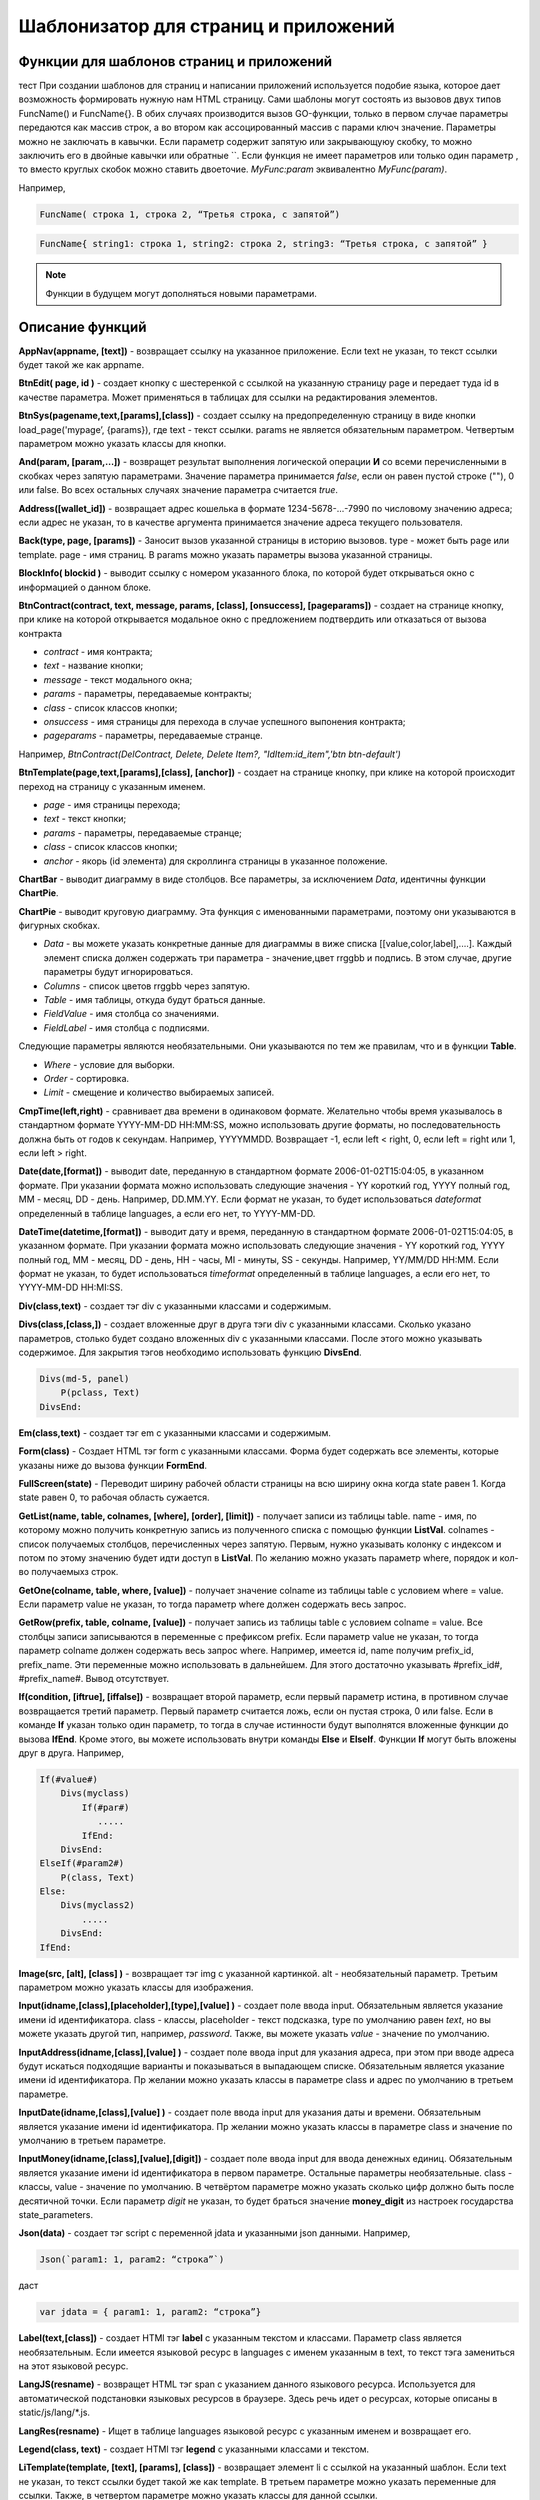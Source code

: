 ################################################################################
Шаблонизатор для страниц и приложений
################################################################################

********************************************************************************
Функции для шаблонов страниц и приложений
********************************************************************************

тест При создании шаблонов для страниц и написании приложений используется подобие языка, которое дает возможность формировать нужную нам HTML страницу.
Сами шаблоны могут состоять из вызовов двух типов 
FuncName() и FuncName{}. В обих случаях производится вызов GO-функции, только в первом случае параметры передаются как массив строк, а во втором как ассоцированный массив с парами ключ значение. Параметры можно не заключать в кавычки. Если параметр содержит запятую или закрывающуюу скобку, то можно заключить его в двойные кавычки или обратные ``. Если функция не имеет параметров или только один параметр , то вместо круглых скобок можно ставить двоеточие. *MyFunc:param* эквивалентно *MyFunc(param)*.


Например,

.. code:: js

      FuncName( строка 1, строка 2, “Третья строка, с запятой”)

.. code:: js

      FuncName{ string1: строка 1, string2: строка 2, string3: “Третья строка, с запятой” }

.. note::

      Функции в будущем могут дополняться новыми параметрами.

********************************************************************************
Описание функций
********************************************************************************

**AppNav(appname, [text])** - возвращает ссылку на указанное приложение. Если text не указан, то текст ссылки будет такой же как appname.

**BtnEdit( page, id )** - создает кнопку с шестеренкой с ссылкой на указанную страницу page и передает туда id в качестве параметра. Может применяться в таблицах для ссылки на редактирования элементов.

**BtnSys(pagename,text,[params],[class])** - создает ссылку на предопределенную страницу в виде кнопки load_page('mypage’, {params}), где text - текст ссылки. params не является обязательным параметром.  Четвертым параметром можно указать классы для кнопки.






**And(param, [param,...])** - возвращет результат выполнения логической операции **И** со всеми перечисленными в скобках через запятую параметрами. Значение параметра принимается *false*, если он равен пустой строке (""), 0 или false. Во всех остальных случаях значение параметра считается *true*.

**Address([wallet_id])** - возвращает адрес кошелька в формате 1234-5678-...-7990 по числовому значению адреса; если адрес не указан, то в качестве аргумента принимается значение адреса текущего пользователя.

**Back(type, page, [params])** - Заносит вызов указанной страницы в историю вызовов. type - может быть page или template. page - имя страниц. В params можно указать параметры вызова указанной страницы.

**BlockInfo( blockid )** - выводит ссылку с номером указанного блока, по которой будет открываться окно с информацией о данном блоке.

**BtnContract(contract, text, message, params, [class], [onsuccess], [pageparams])** - создает на странице кнопку, при клике на которой открывается модальное окно с предложением подтвердить или отказаться от вызова контракта

* *contract* - имя контракта;
* *text* - название кнопки;
* *message* - текст модального окна;
* *params* - параметры, передаваемые контракты;
* *class*  - список классов кнопки;
* *onsuccess* - имя страницы для перехода в случае успешного выпонения контракта;
* *pageparams* - параметры, передаваемые странце. 

Например, *BtnContract(DelContract, Delete, Delete Item?, "IdItem:id_item",'btn btn-default')*

**BtnTemplate(page,text,[params],[class], [anchor])** - создает на странице кнопку, при клике на которой происходит переход на страницу с указанным именем. 

* *page* - имя страницы перехода; 
* *text* - текст кнопки;
* *params* - параметры, передаваемые странце;
* *class*  - список классов кнопки;
* *anchor* - якорь (id элемента) для скроллинга страницы в указанное положение.

**ChartBar** - выводит диаграмму в виде столбцов. Все параметры, за исключением *Data*, идентичны функции **ChartPie**.

**ChartPie** - выводит круговую диаграмму. Эта функция с именованными параметрами, поэтому они указываются в фигурных скобках. 

* *Data* - вы можете указать конкретные данные для диаграммы в виже списка [[value,color,label],....]. Каждый элемент списка должен содержать три параметра - значение,цвет rrggbb и подпись. В этом случае, другие параметры будут игнорироваться.
* *Columns* - список цветов rrggbb через запятую.
* *Table* - имя таблицы, откуда будут браться данные.
* *FieldValue* - имя столбца со значениями.
* *FieldLabel* - имя столбца с подписями.

Следующие параметры являются необязательными. Они указываются по тем же правилам, что и в функции **Table**.

* *Where* - условие для выборки.
* *Order* - сортировка.
* *Limit* - смещение и количество выбираемых записей.

**CmpTime(left,right)** - сравнивает два времени в одинаковом формате. Желательно чтобы время указывалось в стандартном формате YYYY-MM-DD HH:MM:SS, можно использовать другие форматы, но последовательность должна быть от годов к секундам. Например, YYYYMMDD. Возвращает -1, если left < right, 0, если left = right или 1, если left > right.

**Date(date,[format])** - выводит date, переданную в стандартном формате 2006-01-02T15:04:05, в указанном формате. При указании формата можно использовать следующие значения - YY короткий год, YYYY полный год, MM - месяц, DD - день. Например, DD.MM.YY. Если формат не указан, то будет использоваться *dateformat* определенный в таблице languages, а если его нет, то YYYY-MM-DD.

**DateTime(datetime,[format])** - выводит дату и время, переданную в стандартном формате 2006-01-02T15:04:05, в указанном формате. При указании формата можно использовать следующие значения - YY короткий год, YYYY полный год, MM - месяц, DD - день, HH - часы, MI - минуты, SS - секунды. Например, YY/MM/DD HH:MM. Если формат не указан, то будет использоваться *timeformat* определенный в таблице languages, а если его нет, то YYYY-MM-DD HH:MI:SS.

**Div(class,text)** - создает тэг div с указанными классами и содержимым.

**Divs(class,[class,])** - создает вложенные друг в друга тэги div с указанными классами. Сколько указано параметров, столько будет создано вложенных div с указанными классами. После этого можно указывать содержимое. Для закрытия тэгов необходимо использовать функцию **DivsEnd**. 

.. code:: js

      Divs(md-5, panel) 
          P(pclass, Text)
      DivsEnd:

**Em(class,text)** - создает тэг em с указанными классами и содержимым.

**Form(class)** - Создает HTML тэг form с указанными классами. Форма будет содержать все элементы, которые указаны ниже до вызова функции **FormEnd**.

**FullScreen(state)** - Переводит ширину рабочей области страницы на всю ширину окна когда state равен 1. Когда state равен 0, то рабочая область сужается.

**GetList(name, table, colnames, [where], [order], [limit])** - получает записи из таблицы table. name - имя, по которому можно получить конкретную запись из полученного списка с помощью функции **ListVal**. colnames - список получаемых столбцов, перечисленных через запятую. Первым, нужно указывать колонку с индексом и потом по этому значению будет идти доступ в **ListVal**. По желанию можно указать параметр where, порядок и кол-во получаемыхз строк.

**GetOne(colname, table, where, [value])** - получает значение colname из таблицы table с условием where = value. Если параметр value не указан, то тогда параметр where должен содержать весь запрос.

**GetRow(prefix, table, colname, [value])** - получает запись из таблицы table с условием colname = value. Все столбцы записи записываются в переменные с префиксом prefix. Если параметр value не указан, то тогда параметр colname должен содержать весь запрос where.
Например, имеется id, name получим prefix_id, prefix_name. Эти переменные можно использовать в дальнейшем. Для этого достаточно указывать #prefix_id#, #prefix_name#. Вывод отсутствует. 

**If(condition, [iftrue], [iffalse])** - возвращает второй параметр, если первый параметр истина, в противном случае возвращается третий параметр. Первый параметр считается ложь, если он пустая строка, 0 или false. Если в команде **If** указан только один параметр, то тогда в случае истинности будут выполнятся вложенные функции до вызова **IfEnd**. Кроме этого, вы можете использовать внутри команды **Else** и **ElseIf**. Функции **If** могут быть вложены друг в друга. Например,

.. code:: js

      If(#value#) 
          Divs(myclass)
              If(#par#)
                 .....
              IfEnd:
          DivsEnd:
      ElseIf(#param2#)
          P(class, Text)
      Else:
          Divs(myclass2)
              .....
          DivsEnd:
      IfEnd:


**Image(src, [alt], [class] )** - возвращает тэг img с указанной картинкой. alt - необязательный параметр. Третьим параметром можно указать классы для изображения.

**Input(idname,[class],[placeholder],[type],[value] )** - создает поле ввода input. Обязательным является указание имени id идентификатора. class - классы, placeholder - текст подсказка, type по умолчанию равен *text*, но вы можете указать другой тип, например, *password*. Также, вы можете указать *value* - значение по умолчанию.

**InputAddress(idname,[class],[value] )** - создает поле ввода input для указания адреса, при этом при вводе адреса будут искаться подходящие варианты и показываться в выпадающем списке. Обязательным является указание имени id идентификатора. Пр желании можно указать классы в параметре class и адрес по умолчанию в третьем параметре.

**InputDate(idname,[class],[value] )** - создает поле ввода input для указания даты и времени. Обязательным является указание имени id идентификатора. Пр желании можно указать классы в параметре class и значение по умолчанию в третьем параметре.

**InputMoney(idname,[class],[value],[digit])** - создает поле ввода input для ввода денежных единиц. Обязательным является указание имени id идентификатора в первом параметре. Остальные параметры необязательные. class - классы, value - значение по умолчанию. В четвёртом параметре можно указать сколько цифр должно быть после десятичной точки. Если параметр *digit* не указан, то будет браться значение **money_digit** из настроек государства state_parameters.

**Json(data)** - создает тэг script с переменной jdata и указанными json данными.
Например,

.. code:: js

      Json(`param1: 1, param2: “строка”`) 
      
даст 

.. code:: js

      var jdata = { param1: 1, param2: “строка”}

**Label(text,[class])** - создает HTMl тэг **label** с указанным текстом и классами. Параметр class является необязательным. Если имеется языковой ресурс в languages с именем указанным в text, то текст тэга замениться на этот языковой ресурс.

**LangJS(resname)** - возвращет HTML тэг span с указанием данного языкового ресурса. Используется для автоматической подстановки языковых ресурсов в браузере. Здесь речь идет о ресурсах, которые описаны в static/js/lang/*.js.

**LangRes(resname)** - Ищет в таблице languages языковой ресурс с указанным именем и возвращает его.

**Legend(class, text)** - создает HTMl тэг **legend** с указанными классами и текстом. 

**LiTemplate(template, [text], [params], [class])** - возвращает элемент li с сcылкой на указанный шаблон. Если text не указан, то текст ссылки будет такой же как template. В третьем параметре можно указать переменные для ссылки. Также, в четвертом параметре можно указать классы для данной ссылки.

.. code:: js

      LiTemplate(link, mypage, global:1)


**LinkTemplate(template,text,params)** - создает ссылку на шаблон load_template('template’, {params} ), где text - текст ссылки. params не является обязательным параметром.

**ListVal(name, index, column])** - получает значение из списка полученного функцией **GetList**. name - такое же имя, какой использовалось в **GetList**. index - идентификатор поиска по первому указанному столбцу. column - имя колонки с возвращаемым значением.

**Map(coords)** - выводит карту в соответствии с переданными дянными google maps в параметре coords. Для установки высоты карт нужно определить преварительно переменную hmap. По умолчанию, высота карты составляет 100 пикселей, а ширина растягивается на максимально возможную величину.

**MapPoint(coords)** - выводит карту с маркером в соответствии с переданными дянными google maps в параметре coords. Для установки высоты карт нужно определить преварительно переменную hmap. По умолчанию, высота карты составляет 100 пикселей, а ширина растягивается на максимально возможную величину.

**MarkDown(text)** - преобразует текст с разметкой markdown в HTML. Например,

.. code:: js

      MarkDown(`## Header
            Параграф
      `)

**MenuBack(title, [page])** - Если при описании меню будет указана эта функция, то при активации страницы с данным меню, произойдет подмена верхнего пункта-ссылки на родителя. Можно сменить только текст на указанный title или также еще указать имя страницы, на которую будет осуществляться переход.

**MenuGroup(title,[idname],[icon])** - создает элемент меню с вложенным подменю. title - наименование меню, если есть такой языковой ресурс в languages, то он будет заменен. Можно указать идентификатор id и иконку. Элементы подменю должны быть определны ниже с помощью команд **MenuItem** до вызова функции **MenuEnd**. Например,

.. code:: js

      MenuGroup(My Menu,mycitizen)
            MenuItem(Interface, load_page, interface)
            MenuItem(Dahsboard, load_template, dashboard_default)
      MenuEnd:

**MenuItem(title, action, page, [params], [icon])** - создает элемент меню. title - наименование меню, если есть такой языковой ресурс в languages, то он будет заменен. action может быть page или template. page - имя загружаемой страницы. params - можно указать дополнительные параметры для вызова страницы. icon - можно указать имя иконки для данного элемента меню.

**MenuPage(name)** - Если при описании меню будет указана эта функция, то при активации страницы с данным меню, оно будет создаваться как подменю для страницы с указанным именем. То есть в верхней позиции, где указывается родительский пункт, будет стоять ссылка на  страницу-родителя.

**Money(value,[digit])** - выводит значение как денежную величину оставляя столкьо цифр после десятичной точки, сколько определено в state_parameters в переменной **money_digit**. При желании, вы можеет указать свое количество цифр после запятой, указав его во втором параметре.

**Mult(left,right)** - Умножает два числа и выводит значение округленное до целого. Параметры могут быть десятичными дробями.

**Navigation( params, …)** - возвращает панель с хлебными крошками params и ссылкой Edit справа. Например, Navigation( LiTemplate(dashboard_default, citizen),goverment)

**Now([format])** - функция возвращает текущще время в указанном формате. Если формат не указан, то тогда будет возвращатся время в виде числа секунд с 1970 года (UNIX-формат). Если в качестве формата указано *datetime*, то дата и время возвратится в виде YYYY-MM-DD HH:MI:SS. При указании формата можно использовать теже значения, что и в функции **DateTime**.

**Or(param, [param,...])** - Осуществляет логическую операцию ИЛИ со всеми указанными параметрами. Значение параметра считается ложью, если он равен пустой строке, 0 или false. Во всех остальных случаях значение параметра считается истинной.

**PageTitle(header)** - создает панель для элементов с заголовком header. В конце необходимо вставить вызов PageEnd() для закрытия div-ов.

**P(class,text)** - создает тэг p с указанным классом и содержимым.

**Param(name)** - Возвращает значение  переменной с именем **name**.

**Ring(count,[title],[size])** - Выводит кольцо со значением count посередине. При желании можно указать заголовок в title и размер кольца в параметре size.

**Select(idname, list, [class], [value])** - создает HTML тэг  **select** для выбора варинта. idname - имя id идентифкатора. Переменная list определяет список идентификаторов. Может быть два варианта определения этого списка. Можно перечислить варианты через запятую, в этом случае, значение value в option будет равно порядковому номеру с 1, а текст option соответствующему варианту. Если в languages есть языковой ресурс с таким именем, то он будет подставлен. Второй вариант - это выборка из таблиц при использовании следующего формата: **tablename.column.idname**, где tablename - имя таблицы, column - имя столбца, который будет использовать для наименований. idname - указывает имя колонки которая будет использоваться в качестве значений. Если idname не указан, то будет браться колонка с именем *id*. При втором способе существует ограничение на количество записей в таблице. Их не может быть больше 50. В параметре class можно указать классы для элемента, а в параметре value можно указать значение позиции, которая будет выбрана по умолчанию.

**SetVar( name=value,.....)** - функция присваивает значения указанным переменным. name - имя переменной, value - значение. Вывод отсутствует. Если вы не хотите, чтобы сразу подставлялись значения макросов, то используйте #= вместо =. Также, если имеются запятые в присваевоемом значении, то заключите весь параметр в обратные кавычки ``.
Например,

.. code:: js

      SetVar( var1= value1, var2 = “Значение 2”, var3=10, `var4 #= #citizen_id#, #state_id#` )
      
К переменным можно обращаться в дальнейшем как  #var1#, #var2# …

**Small(class,text)** - создает тэг small с указанными классами и содержимым.

**Source(idname,[value])** - создает поле ввода текста с подстветкой операторов, ключевых слов и т.д. Используется, например, для редактирования контрактов. idname - имя id идентификатора. При желании, можно указать значение по умолчанию во втором параметре.

**StateLink(prefix,name)** - возвращает переменную с именем prefix_name.

**StateValue(name, [index])** - возвращает значение указанного параметра из таблицы state_parameters. Предположим, что у вас в одном параметре находится список значений через запятую. например, gender = male,female и вы хотите получить какое-то одно значение. В этом случае, вы можете указать индекс этого значения (с 1) и при этом если есть языковый ресрус с такм именем, то подставится его значение. StateValue(gender, 2) возвратит Female.

**Strong(class,text)** - создает тэг *strong* с указанными классами и содержимым.

**SysLink(page,text,[params])** - создает ссылку на страницу load_page(page, {params} ), где text - текст ссылки. params не является обязательным параметром.


**Table** - функция с именованными параметрами для отображения таблицы. 

* *Table* - Имя таблицы.
* *Order* - Сортировка элементов. Колонка сортировки, необязательный параметр.
* *Where* - Условие выборки, необязательный параметр.
* *Columns* - Массив показываемых столбцов из заголовка и значений. В качестве значений можно указывать #имяколонки#. [[Заголовок, значение],...]

**Tag(tagname, [text], [class])** - создает указанный HTML тэг. На данный момент поддерживаются тэги h1-h6. text - содержимое тэга. Также можно указать дополнительные классы в третьем параметре.

**Textarea(idname,[class],[value])** - создает поле ввода textarea с id идентификатором равным idname. По желанию можно укзать классы в class и текст по умолчанию в параметре value.

**Title(text)** - создает заголовок с классом content-heading.

**TemplateNav(template,text,[param], [value])** - возвращает ссылку на шаблон load_template('template’, {param:value} ), где text - текст ссылки. param и value не являются обязательными параметрами.


**TextHidden(idname,....)** - создает скрытые textarea с id = указанным именам, а в качестве значение берется значение переменной с таким же именем. Например,
если есть переменная test = “Строка”, то TextHidden создаст textarea с id=”test” и значением Строка.

**Trim(text)** - Функция удаляет с начала и с конца пробелы и невидимые символы.

**TxButton** - функция с именованными параметрами, которая показывает кнопку Отправить, при нажатии на которую будет отправлена указанная транзакция. 

* *Contract* - имя контракта.
* *Name* - наименование кнопки. Если параметр не указан, то будет кнопка будет с текстом Send.
* *Class* - можно указать классы для div с кнопкой.
* *ClassBtn* - можно указать свои классы для кнопки.
* *OnSuccess* - можно указать страницу, куда произойдет переход в случае успешной отправки транзакции. В этом случае необходимо через запятую указать следующие параметры:  page или template,имя страницы,[дополнительные параметры].
* *Silent* - если указана 1, то пользователь не увидит сообщений об успешной отправки транзакции.
* *AutoClose* - если указана 1, то сообщение об успешной отправке закроется автоматически.
* *Inputs* - В этом параметре необходимо указать соответствие параметров контракта и значений для этих параметров. По умолчанию, значения будут браться из HTML элементов с такими же id как имена параметров в контракте. Если вы хотите брать из HTML элементов с отличающимися id, то укажите с помощью присваивания contractField1=idname1,contractField2=idname2 и т.д. Также вы можете в качестве значений указывать имена переменных. В этом случае используйте #=, contractField1#=var1,contractField2=var2. Например,

.. code:: js

      TxButton {
          Contract: MyContract,
          Inputs: 'Name=myname, Request #= myreq'
      }


**TxForm** - Функция с именованными параметрами, которая возвращает готовую форму указанного контракта.

* *Contract* - имя контракта, для которого создастся форма.
* *OnSuccess* - можно указать страницу, куда произойдет переход в случае успешной отправки транзакции. В этом случае необходимо через запятую указать следующие параметры:  page или template,имя страницы,[дополнительные параметры].
* *Silent* - если указана 1, то пользователь не увидит сообщений об успешной отправки транзакции.
* *AutoClose* - если указана 1, то сообщение об успешной отправке закроется автоматически.

.. code:: js

      TxForm {
          Contract: MyContract,
          OnSuccess: 'template,mypage'
      }


**TxId(txname)** - возвращается идентификатор указанной транзакции.

**Val(idname)** - возвращает значение HTML элемента с именем id идентификатора равным параметру idname.

**ValueById(table,idval,columns,[aliases])** - Получает запись из таблицы table с id = idval. В columns через запятую должны быть перечислены имена колонок, со значениями которых будут созданы переменные с такими же именами. Если вы хотите создавать переменные с отлиxными именами, то перечислите алиасы в том же порядке через запятую в параметре aliases.

**WhiteMobileBg(state)** - Работает аналогично фнукции **FullScreen**, но применяется на мобильных устройствах. Увеличивает ширину когда state равен 1 и сужает рабочую область когда state равен 0.

**WiAccount(address)** - выводит в специальном оформлении номер аккаунта переданном в параметре address.

**WiBalance(value, money)** - выводит в специальном оформлении денежную величину value и добавляет обозначение валюты указанной в параметре money.

**WiCitizen(name, address, [image], [flag])** - выводит в специальном оформлении информацию о гражданине. name - имя, address - номер кошелька, который в случае необходимости будет приведен к виду 1234-...-5678. Можно указать изображение и флаг страны.

